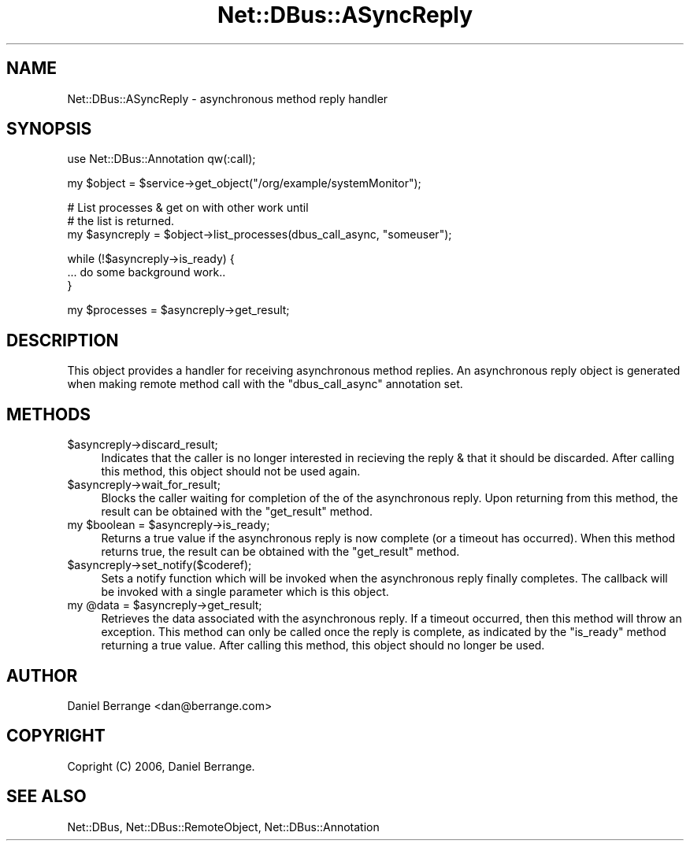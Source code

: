 .\" Automatically generated by Pod::Man v1.37, Pod::Parser v1.32
.\"
.\" Standard preamble:
.\" ========================================================================
.de Sh \" Subsection heading
.br
.if t .Sp
.ne 5
.PP
\fB\\$1\fR
.PP
..
.de Sp \" Vertical space (when we can't use .PP)
.if t .sp .5v
.if n .sp
..
.de Vb \" Begin verbatim text
.ft CW
.nf
.ne \\$1
..
.de Ve \" End verbatim text
.ft R
.fi
..
.\" Set up some character translations and predefined strings.  \*(-- will
.\" give an unbreakable dash, \*(PI will give pi, \*(L" will give a left
.\" double quote, and \*(R" will give a right double quote.  \*(C+ will
.\" give a nicer C++.  Capital omega is used to do unbreakable dashes and
.\" therefore won't be available.  \*(C` and \*(C' expand to `' in nroff,
.\" nothing in troff, for use with C<>.
.tr \(*W-
.ds C+ C\v'-.1v'\h'-1p'\s-2+\h'-1p'+\s0\v'.1v'\h'-1p'
.ie n \{\
.    ds -- \(*W-
.    ds PI pi
.    if (\n(.H=4u)&(1m=24u) .ds -- \(*W\h'-12u'\(*W\h'-12u'-\" diablo 10 pitch
.    if (\n(.H=4u)&(1m=20u) .ds -- \(*W\h'-12u'\(*W\h'-8u'-\"  diablo 12 pitch
.    ds L" ""
.    ds R" ""
.    ds C` ""
.    ds C' ""
'br\}
.el\{\
.    ds -- \|\(em\|
.    ds PI \(*p
.    ds L" ``
.    ds R" ''
'br\}
.\"
.\" If the F register is turned on, we'll generate index entries on stderr for
.\" titles (.TH), headers (.SH), subsections (.Sh), items (.Ip), and index
.\" entries marked with X<> in POD.  Of course, you'll have to process the
.\" output yourself in some meaningful fashion.
.if \nF \{\
.    de IX
.    tm Index:\\$1\t\\n%\t"\\$2"
..
.    nr % 0
.    rr F
.\}
.\"
.\" For nroff, turn off justification.  Always turn off hyphenation; it makes
.\" way too many mistakes in technical documents.
.hy 0
.if n .na
.\"
.\" Accent mark definitions (@(#)ms.acc 1.5 88/02/08 SMI; from UCB 4.2).
.\" Fear.  Run.  Save yourself.  No user-serviceable parts.
.    \" fudge factors for nroff and troff
.if n \{\
.    ds #H 0
.    ds #V .8m
.    ds #F .3m
.    ds #[ \f1
.    ds #] \fP
.\}
.if t \{\
.    ds #H ((1u-(\\\\n(.fu%2u))*.13m)
.    ds #V .6m
.    ds #F 0
.    ds #[ \&
.    ds #] \&
.\}
.    \" simple accents for nroff and troff
.if n \{\
.    ds ' \&
.    ds ` \&
.    ds ^ \&
.    ds , \&
.    ds ~ ~
.    ds /
.\}
.if t \{\
.    ds ' \\k:\h'-(\\n(.wu*8/10-\*(#H)'\'\h"|\\n:u"
.    ds ` \\k:\h'-(\\n(.wu*8/10-\*(#H)'\`\h'|\\n:u'
.    ds ^ \\k:\h'-(\\n(.wu*10/11-\*(#H)'^\h'|\\n:u'
.    ds , \\k:\h'-(\\n(.wu*8/10)',\h'|\\n:u'
.    ds ~ \\k:\h'-(\\n(.wu-\*(#H-.1m)'~\h'|\\n:u'
.    ds / \\k:\h'-(\\n(.wu*8/10-\*(#H)'\z\(sl\h'|\\n:u'
.\}
.    \" troff and (daisy-wheel) nroff accents
.ds : \\k:\h'-(\\n(.wu*8/10-\*(#H+.1m+\*(#F)'\v'-\*(#V'\z.\h'.2m+\*(#F'.\h'|\\n:u'\v'\*(#V'
.ds 8 \h'\*(#H'\(*b\h'-\*(#H'
.ds o \\k:\h'-(\\n(.wu+\w'\(de'u-\*(#H)/2u'\v'-.3n'\*(#[\z\(de\v'.3n'\h'|\\n:u'\*(#]
.ds d- \h'\*(#H'\(pd\h'-\w'~'u'\v'-.25m'\f2\(hy\fP\v'.25m'\h'-\*(#H'
.ds D- D\\k:\h'-\w'D'u'\v'-.11m'\z\(hy\v'.11m'\h'|\\n:u'
.ds th \*(#[\v'.3m'\s+1I\s-1\v'-.3m'\h'-(\w'I'u*2/3)'\s-1o\s+1\*(#]
.ds Th \*(#[\s+2I\s-2\h'-\w'I'u*3/5'\v'-.3m'o\v'.3m'\*(#]
.ds ae a\h'-(\w'a'u*4/10)'e
.ds Ae A\h'-(\w'A'u*4/10)'E
.    \" corrections for vroff
.if v .ds ~ \\k:\h'-(\\n(.wu*9/10-\*(#H)'\s-2\u~\d\s+2\h'|\\n:u'
.if v .ds ^ \\k:\h'-(\\n(.wu*10/11-\*(#H)'\v'-.4m'^\v'.4m'\h'|\\n:u'
.    \" for low resolution devices (crt and lpr)
.if \n(.H>23 .if \n(.V>19 \
\{\
.    ds : e
.    ds 8 ss
.    ds o a
.    ds d- d\h'-1'\(ga
.    ds D- D\h'-1'\(hy
.    ds th \o'bp'
.    ds Th \o'LP'
.    ds ae ae
.    ds Ae AE
.\}
.rm #[ #] #H #V #F C
.\" ========================================================================
.\"
.IX Title "Net::DBus::ASyncReply 3pm"
.TH Net::DBus::ASyncReply 3pm "2006-11-05" "perl v5.8.8" "User Contributed Perl Documentation"
.SH "NAME"
Net::DBus::ASyncReply \- asynchronous method reply handler
.SH "SYNOPSIS"
.IX Header "SYNOPSIS"
.Vb 1
\&  use Net::DBus::Annotation qw(:call);
.Ve
.PP
.Vb 1
\&  my $object = $service\->get_object("/org/example/systemMonitor");
.Ve
.PP
.Vb 3
\&  # List processes & get on with other work until
\&  # the list is returned.
\&  my $asyncreply = $object\->list_processes(dbus_call_async, "someuser");
.Ve
.PP
.Vb 3
\&  while (!$asyncreply\->is_ready) {
\&    ... do some background work..
\&  }
.Ve
.PP
.Vb 1
\&  my $processes = $asyncreply\->get_result;
.Ve
.SH "DESCRIPTION"
.IX Header "DESCRIPTION"
This object provides a handler for receiving asynchronous
method replies. An asynchronous reply object is generated
when making remote method call with the \f(CW\*(C`dbus_call_async\*(C'\fR
annotation set.
.SH "METHODS"
.IX Header "METHODS"
.IP "$asyncreply\->discard_result;" 4
.IX Item "$asyncreply->discard_result;"
Indicates that the caller is no longer interested in
recieving the reply & that it should be discarded. After
calling this method, this object should not be used again.
.IP "$asyncreply\->wait_for_result;" 4
.IX Item "$asyncreply->wait_for_result;"
Blocks the caller waiting for completion of the of the
asynchronous reply. Upon returning from this method, the
result can be obtained with the \f(CW\*(C`get_result\*(C'\fR method.
.ie n .IP "my $boolean\fR = \f(CW$asyncreply\->is_ready;" 4
.el .IP "my \f(CW$boolean\fR = \f(CW$asyncreply\fR\->is_ready;" 4
.IX Item "my $boolean = $asyncreply->is_ready;"
Returns a true value if the asynchronous reply is now
complete (or a timeout has occurred). When this method
returns true, the result can be obtained with the \f(CW\*(C`get_result\*(C'\fR
method.
.IP "$asyncreply\->set_notify($coderef);" 4
.IX Item "$asyncreply->set_notify($coderef);"
Sets a notify function which will be invoked when the
asynchronous reply finally completes. The callback will
be invoked with a single parameter which is this object.
.ie n .IP "my @data\fR = \f(CW$asyncreply\->get_result;" 4
.el .IP "my \f(CW@data\fR = \f(CW$asyncreply\fR\->get_result;" 4
.IX Item "my @data = $asyncreply->get_result;"
Retrieves the data associated with the asynchronous reply.
If a timeout occurred, then this method will throw an
exception. This method can only be called once the reply
is complete, as indicated by the \f(CW\*(C`is_ready\*(C'\fR method
returning a true value. After calling this method, this
object should no longer be used.
.SH "AUTHOR"
.IX Header "AUTHOR"
Daniel Berrange <dan@berrange.com>
.SH "COPYRIGHT"
.IX Header "COPYRIGHT"
Copright (C) 2006, Daniel Berrange.
.SH "SEE ALSO"
.IX Header "SEE ALSO"
Net::DBus, Net::DBus::RemoteObject, Net::DBus::Annotation
